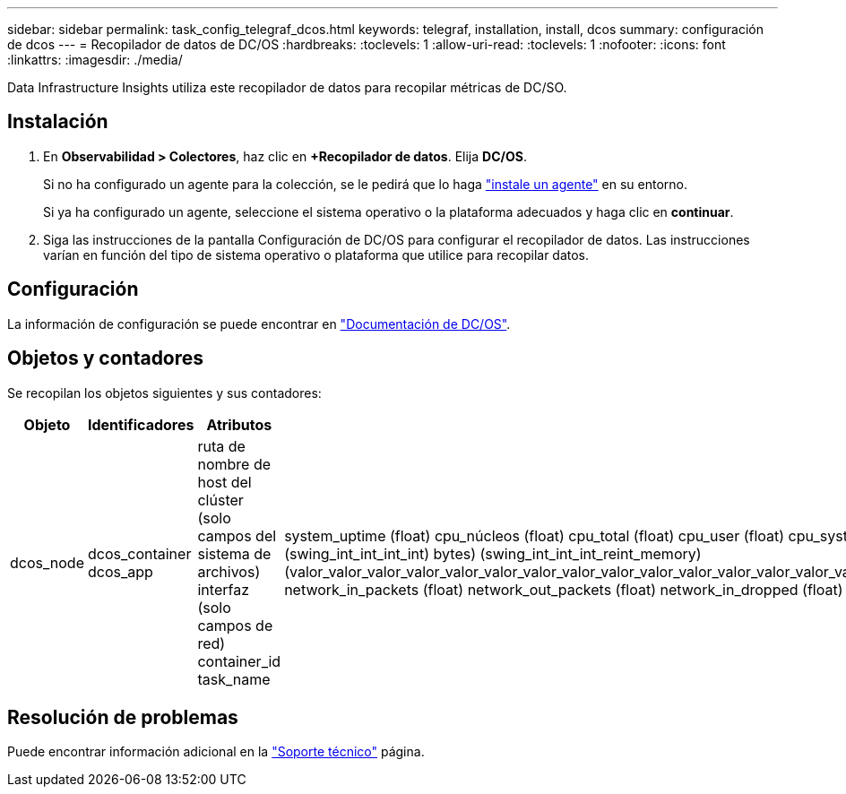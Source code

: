 ---
sidebar: sidebar 
permalink: task_config_telegraf_dcos.html 
keywords: telegraf, installation, install, dcos 
summary: configuración de dcos 
---
= Recopilador de datos de DC/OS
:hardbreaks:
:toclevels: 1
:allow-uri-read: 
:toclevels: 1
:nofooter: 
:icons: font
:linkattrs: 
:imagesdir: ./media/


[role="lead"]
Data Infrastructure Insights utiliza este recopilador de datos para recopilar métricas de DC/SO.



== Instalación

. En *Observabilidad > Colectores*, haz clic en *+Recopilador de datos*. Elija *DC/OS*.
+
Si no ha configurado un agente para la colección, se le pedirá que lo haga link:task_config_telegraf_agent.html["instale un agente"] en su entorno.

+
Si ya ha configurado un agente, seleccione el sistema operativo o la plataforma adecuados y haga clic en *continuar*.

. Siga las instrucciones de la pantalla Configuración de DC/OS para configurar el recopilador de datos. Las instrucciones varían en función del tipo de sistema operativo o plataforma que utilice para recopilar datos.




== Configuración

La información de configuración se puede encontrar en https://docs.mesosphere.com["Documentación de DC/OS"].



== Objetos y contadores

Se recopilan los objetos siguientes y sus contadores:

[cols="<.<,<.<,<.<,<.<"]
|===
| Objeto | Identificadores | Atributos | Puntos de datos 


| dcos_node | dcos_container dcos_app | ruta de nombre de host del clúster (solo campos del sistema de archivos) interfaz (solo campos de red) container_id task_name | system_uptime (float) cpu_núcleos (float) cpu_total (float) cpu_user (float) cpu_system (float) cpu_idle (float) cpu_wait (float) load_1min (float) ( float) int_int_int_memory_int_int) ( total_swing_bytes) roat_int_int_memory) (swing_int_int_int_int) bytes) (swing_int_int_int_reint_memory) (valor_valor_valor_valor_valor_valor_valor_valor_valor_valor_valor_valor_valor_valor_valor_valor_valor_valor_valor_valor_valor_valor_valor_valor_valor_valor_de_de_de_de_de_de_de_de_de_de_de_de_de_de_de_de_de_de_de_de_es) network_in_packets (float) network_out_packets (float) network_in_dropped (float) network_out_dropped (float) network_in_errors (float) network_out_errors (float) process_count (float) 
|===


== Resolución de problemas

Puede encontrar información adicional en la link:concept_requesting_support.html["Soporte técnico"] página.
